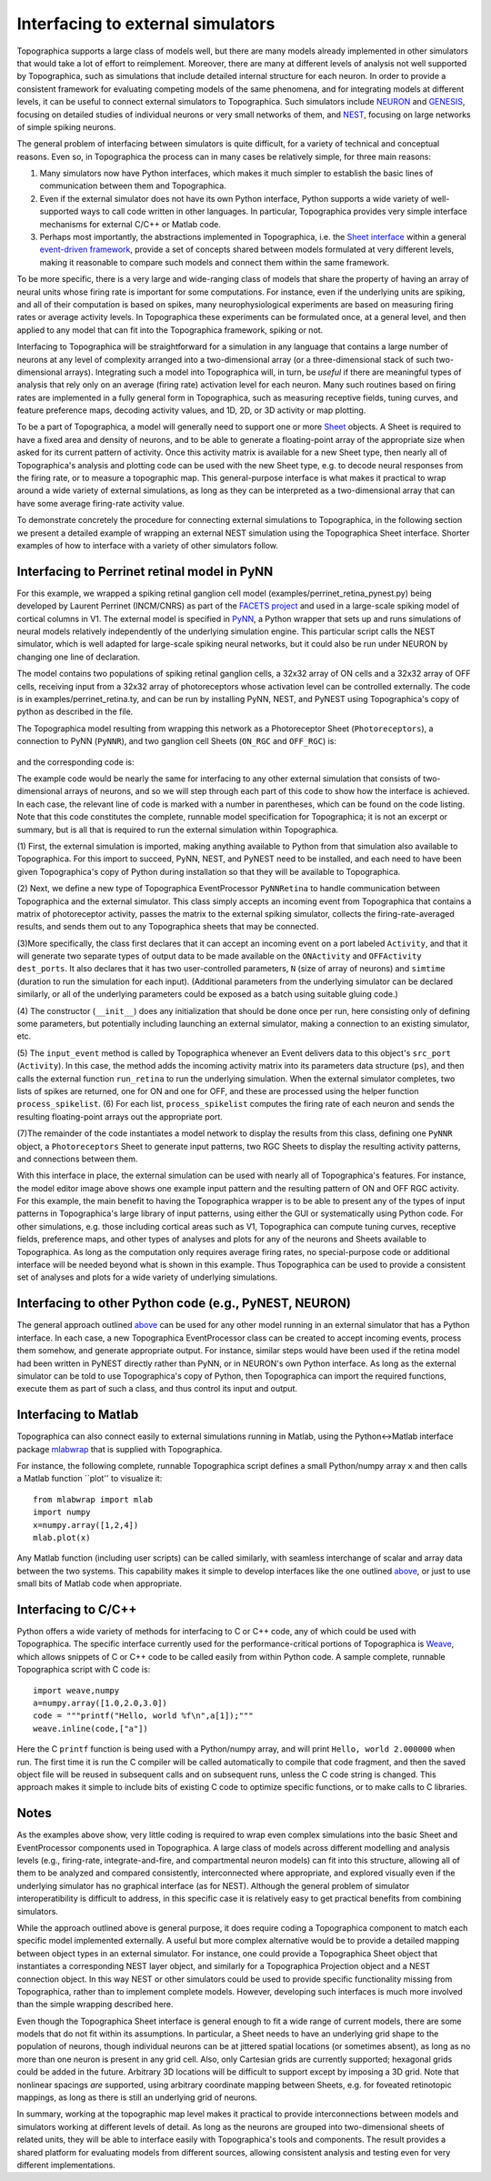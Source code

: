 **********************************
Interfacing to external simulators
**********************************

Topographica supports a large class of models well, but there are
many models already implemented in other simulators that would take
a lot of effort to reimplement. Moreover, there are many at
different levels of analysis not well supported by Topographica,
such as simulations that include detailed internal structure for
each neuron. In order to provide a consistent framework for
evaluating competing models of the same phenomena, and for
integrating models at different levels, it can be useful to connect
external simulators to Topographica. Such simulators include
`NEURON`_ and `GENESIS`_, focusing on detailed studies of individual
neurons or very small networks of them, and `NEST`_, focusing on
large networks of simple spiking neurons.

The general problem of interfacing between simulators is quite
difficult, for a variety of technical and conceptual reasons. Even
so, in Topographica the process can in many cases be relatively
simple, for three main reasons:

#. Many simulators now have Python interfaces, which makes it much
   simpler to establish the basic lines of communication between
   them and Topographica.
#. Even if the external simulator does not have its own Python
   interface, Python supports a wide variety of well-supported ways
   to call code written in other languages. In particular,
   Topographica provides very simple interface mechanisms for
   external C/C++ or Matlab code.
#. Perhaps most importantly, the abstractions implemented in
   Topographica, i.e. the `Sheet interface`_ within a general
   `event-driven framework`_, provide a set of concepts shared
   between models formulated at very different levels, making it
   reasonable to compare such models and connect them within the
   same framework.

To be more specific, there is a very large and wide-ranging class of
models that share the property of having an array of neural units
whose firing rate is important for some computations. For instance,
even if the underlying units are spiking, and all of their
computation is based on spikes, many neurophysiological experiments
are based on measuring firing rates or average activity levels. In
Topographica these experiments can be formulated once, at a general
level, and then applied to any model that can fit into the
Topographica framework, spiking or not.

Interfacing to Topographica will be straightforward for a simulation
in any language that contains a large number of neurons at any level
of complexity arranged into a two-dimensional array (or a
three-dimensional stack of such two-dimensional arrays). Integrating
such a model into Topographica will, in turn, be *useful* if there
are meaningful types of analysis that rely only on an average
(firing rate) activation level for each neuron. Many such routines
based on firing rates are implemented in a fully general form in
Topographica, such as measuring receptive fields, tuning curves, and
feature preference maps, decoding activity values, and 1D, 2D, or 3D
activity or map plotting.

To be a part of Topographica, a model will generally need to support
one or more `Sheet`_ objects. A Sheet is required to have a fixed
area and density of neurons, and to be able to generate a
floating-point array of the appropriate size when asked for its
current pattern of activity. Once this activity matrix is available
for a new Sheet type, then nearly all of Topographica's analysis and
plotting code can be used with the new Sheet type, e.g. to decode
neural responses from the firing rate, or to measure a topographic
map. This general-purpose interface is what makes it practical to
wrap around a wide variety of external simulations, as long as they
can be interpreted as a two-dimensional array that can have some
average firing-rate activity value.

To demonstrate concretely the procedure for connecting external
simulations to Topographica, in the following section we present a
detailed example of wrapping an external NEST simulation using the
Topographica Sheet interface. Shorter examples of how to interface
with a variety of other simulators follow.

.. _perrinet-model:

Interfacing to Perrinet retinal model in PyNN
----------------------------------------------

For this example, we wrapped a spiking retinal ganglion cell model
(examples/perrinet\_retina\_pynest.py) being developed by Laurent
Perrinet (INCM/CNRS) as part of the `FACETS project`_ and used in a
large-scale spiking model of cortical columns in V1. The external
model is specified in `PyNN`_, a Python wrapper that sets up and
runs simulations of neural models relatively independently of the
underlying simulation engine. This particular script calls the NEST
simulator, which is well adapted for large-scale spiking neural
networks, but it could also be run under NEURON by changing one line
of declaration.

The model contains two populations of spiking retinal ganglion
cells, a 32x32 array of ON cells and a 32x32 array of OFF cells,
receiving input from a 32x32 array of photoreceptors whose
activation level can be controlled externally. The code is in
examples/perrinet\_retina.ty, and can be run by installing PyNN,
NEST, and PyNEST using Topographica's copy of python as described in
the file.

The Topographica model resulting from wrapping this network as a
Photoreceptor Sheet (``Photoreceptors``), a connection to PyNN
(``PyNNR``), and two ganglion cell Sheets (``ON_RGC`` and
``OFF_RGC``) is:

.. figure:: images/perrinet_retina_modeleditor2.png
   :align: center
   :alt: 

and the corresponding code is:

.. code-block:: python
    :emphasize-lines: 5,16-19,22-25,28-31

          import numpy
          import param
          from topo import sheet,numbergen,pattern,projection
          from topo.base.simulation import EventProcessor
    (1)   import perrinet_retina_pynest as pynr
                   
    (2)   class PyNNRetina(EventProcessor):
    (3)       dest_ports=["Activity"]
                  src_ports=["ONActivity","OFFActivity"]
                  N = param.Number(default=8,bounds=(0,None),doc="Network width")
                  simtime = param.Number(default=4000*0.1,bounds=(0,None),
                      doc="Duration to simulate for each input")
                  
                  def __init__(self,**params):
                      super(PyNNRetina,self).__init__(**params)
    (4)           self.ps=pynr.retina_default()
                      self.ps.update({"N":self.N})
                      self.ps.update({"simtime":self.simtime})
                      self.dt=self.ps["dt"]
                  
    (5)       def input_event(self,conn,data):
                      self.ps.update({"amplitude":.10*data})
                      on_list,off_list=pynr.run_retina(self.ps)
                      self.process_spikelist(on_list,"ONActivity")
                      self.process_spikelist(off_list,"OFFActivity")
                  
    (6)       def process_spikelist(self,spikelist,port):
                      spikes=numpy.array(spikelist)
                      spike_time=numpy.cumsum(spikes[:,0]) * self.dt
                      spike_out=pynr.spikelist2spikematrix(
                          spikes,self.N,self.simtime/self.dt,self.dt)
                      self.send_output(src_port=port,data=spike_out)
                  
    (7)   N=32
              topo.sim["PyNNR"]=PyNNRetina(N=N)
                  
              topo.sim["Photoreceptors"]=sheet.GeneratorSheet(
                   nominal_density=N, period=1.0, phase=0.05,
                   input_generator=pattern.Gaussian(
                       orientation=numbergen.UniformRandom(lbound=-pi,ubound=pi,seed=1)))
                  
              topo.sim["ON_RGC"] =sheet.ActivityCopy(nominal_density=N, precedence=0.7)
              topo.sim["OFF_RGC"]=sheet.ActivityCopy(nominal_density=N, precedence=0.7)
                  
              topo.sim.connect("Photoreceptors","PyNNR",name=' ',
                  delay=0.05,src_port="Activity",dest_port="Activity")
              topo.sim.connect("PyNNR","ON_RGC",name='  ',
                  delay=0.05,src_port="ONActivity",dest_port="Activity")
              topo.sim.connect("PyNNR","OFF_RGC",name='   ',
                  delay=0.05,src_port="OFFActivity",dest_port="Activity")

The example code would be nearly the same for interfacing to any
other external simulation that consists of two-dimensional arrays of
neurons, and so we will step through each part of this code to show
how the interface is achieved. In each case, the relevant line of
code is marked with a number in parentheses, which can be found on
the code listing. Note that this code constitutes the complete,
runnable model specification for Topographica; it is not an excerpt
or summary, but is all that is required to run the external
simulation within Topographica.

(1) First, the external simulation is imported, making anything
available to Python from that simulation also available to
Topographica. For this import to succeed, PyNN, NEST, and PyNEST
need to be installed, and each need to have been given
Topographica's copy of Python during installation so that they will
be available to Topographica.

(2) Next, we define a new type of Topographica EventProcessor
``PyNNRetina`` to handle communication between Topographica and the
external simulator. This class simply accepts an incoming event from
Topographica that contains a matrix of photoreceptor activity,
passes the matrix to the external spiking simulator, collects the
firing-rate-averaged results, and sends them out to any Topographica
sheets that may be connected.

(3)More specifically, the class first declares that it can accept an
incoming event on a port labeled ``Activity``, and that it will
generate two separate types of output data to be made available on
the ``ONActivity`` and ``OFFActivity`` ``dest_ports``. It also
declares that it has two user-controlled parameters, ``N`` (size of
array of neurons) and ``simtime`` (duration to run the simulation
for each input). (Additional parameters from the underlying
simulator can be declared similarly, or all of the underlying
parameters could be exposed as a batch using suitable gluing code.)

(4) The constructor (``__init__``) does any initialization that
should be done once per run, here consisting only of defining some
parameters, but potentially including launching an external
simulator, making a connection to an existing simulator, etc.

(5) The ``input_event`` method is called by Topographica whenever an
Event delivers data to this object's ``src_port`` (``Activity``). In
this case, the method adds the incoming activity matrix into its
parameters data structure (``ps``), and then calls the external
function ``run_retina`` to run the underlying simulation. When the
external simulator completes, two lists of spikes are returned, one
for ON and one for OFF, and these are processed using the helper
function ``process_spikelist``. (6) For each list,
``process_spikelist`` computes the firing rate of each neuron and
sends the resulting floating-point arrays out the appropriate port.

(7)The remainder of the code instantiates a model network to display
the results from this class, defining one ``PyNNR`` object, a
``Photoreceptors`` Sheet to generate input patterns, two RGC Sheets
to display the resulting activity patterns, and connections between
them.

With this interface in place, the external simulation can be used
with nearly all of Topographica's features. For instance, the model
editor image above shows one example input pattern and the resulting
pattern of ON and OFF RGC activity. For this example, the main
benefit to having the Topographica wrapper is to be able to present
any of the types of input patterns in Topographica's large library
of input patterns, using either the GUI or systematically using
Python code. For other simulations, e.g. those including cortical
areas such as V1, Topographica can compute tuning curves, receptive
fields, preference maps, and other types of analyses and plots for
any of the neurons and Sheets available to Topographica. As long as
the computation only requires average firing rates, no
special-purpose code or additional interface will be needed beyond
what is shown in this example. Thus Topographica can be used to
provide a consistent set of analyses and plots for a wide variety of
underlying simulations.

Interfacing to other Python code (e.g., PyNEST, NEURON)
-------------------------------------------------------

The general approach outlined `above`_ can be used for any other
model running in an external simulator that has a Python interface.
In each case, a new Topographica EventProcessor class can be created
to accept incoming events, process them somehow, and generate
appropriate output. For instance, similar steps would have been used
if the retina model had been written in PyNEST directly rather than
PyNN, or in NEURON's own Python interface. As long as the external
simulator can be told to use Topographica's copy of Python, then
Topographica can import the required functions, execute them as part
of such a class, and thus control its input and output.

Interfacing to Matlab
---------------------

Topographica can also connect easily to external simulations running
in Matlab, using the Python<->Matlab interface package `mlabwrap`_
that is supplied with Topographica.

For instance, the following complete, runnable Topographica script
defines a small Python/numpy array ``x`` and then calls a Matlab
function \`\`plot'' to visualize it:

::

    from mlabwrap import mlab
    import numpy
    x=numpy.array([1,2,4])
    mlab.plot(x)

Any Matlab function (including user scripts) can be called
similarly, with seamless interchange of scalar and array data
between the two systems. This capability makes it simple to develop
interfaces like the one outlined `above`_, or just to use small bits
of Matlab code when appropriate.

Interfacing to C/C++
--------------------

Python offers a wide variety of methods for interfacing to C or C++
code, any of which could be used with Topographica. The specific
interface currently used for the performance-critical portions of
Topographica is `Weave`_, which allows snippets of C or C++ code to
be called easily from within Python code. A sample complete,
runnable Topographica script with C code is:

::

    import weave,numpy
    a=numpy.array([1.0,2.0,3.0])
    code = """printf("Hello, world %f\n",a[1]);"""
    weave.inline(code,["a"])

Here the C ``printf`` function is being used with a Python/numpy
array, and will print ``Hello, world 2.000000`` when run. The first
time it is run the C compiler will be called automatically to
compile that code fragment, and then the saved object file will be
reused in subsequent calls and on subsequent runs, unless the C code
string is changed. This approach makes it simple to include bits of
existing C code to optimize specific functions, or to make calls to
C libraries.

Notes
-----

As the examples above show, very little coding is required to wrap
even complex simulations into the basic Sheet and EventProcessor
components used in Topographica. A large class of models across
different modelling and analysis levels (e.g., firing-rate,
integrate-and-fire, and compartmental neuron models) can fit into
this structure, allowing all of them to be analyzed and compared
consistently, interconnected where appropriate, and explored
visually even if the underlying simulator has no graphical interface
(as for NEST). Although the general problem of simulator
interoperatibility is difficult to address, in this specific case it
is relatively easy to get practical benefits from combining
simulators.

While the approach outlined above is general purpose, it does
require coding a Topographica component to match each specific model
implemented externally. A useful but more complex alternative would
be to provide a detailed mapping between object types in an external
simulator. For instance, one could provide a Topographica Sheet
object that instantiates a corresponding NEST layer object, and
similarly for a Topographica Projection object and a NEST connection
object. In this way NEST or other simulators could be used to
provide specific functionality missing from Topographica, rather
than to implement complete models. However, developing such
interfaces is much more involved than the simple wrapping described
here.

Even though the Topographica Sheet interface is general enough to
fit a wide range of current models, there are some models that do
not fit within its assumptions. In particular, a Sheet needs to have
an underlying grid shape to the population of neurons, though
individual neurons can be at jittered spatial locations (or
sometimes absent), as long as no more than one neuron is present in
any grid cell. Also, only Cartesian grids are currently supported;
hexagonal grids could be added in the future. Arbitrary 3D locations
will be difficult to support except by imposing a 3D grid. Note that
nonlinear spacings *are* supported, using arbitrary coordinate
mapping between Sheets, e.g. for foveated retinotopic mappings, as
long as there is still an underlying grid of neurons.

In summary, working at the topographic map level makes it practical
to provide interconnections between models and simulators working at
different levels of detail. As long as the neurons are grouped into
two-dimensional sheets of related units, they will be able to
interface easily with Topographica's tools and components. The
result provides a shared platform for evaluating models from
different sources, allowing consistent analysis and testing even for
very different implementations.

.. _NEURON: http://www.neuron.yale.edu/neuron/
.. _GENESIS: http://www.genesis-sim.org
.. _NEST: http://www.nest-initiative.org
.. _Sheet interface: space.html
.. _event-driven framework: time.html
.. _Sheet: ../Reference_Manual/topo.base.sheet.Sheet-class.html
.. _FACETS project: http://facets.kip.uni-heidelberg.de
.. _PyNN: http://neuralensemble.org/trac/PyNN
.. _above: #perrinet-model
.. _mlabwrap: http://mlabwrap.sourceforge.net
.. _Weave: http://www.scipy.org/Weave
